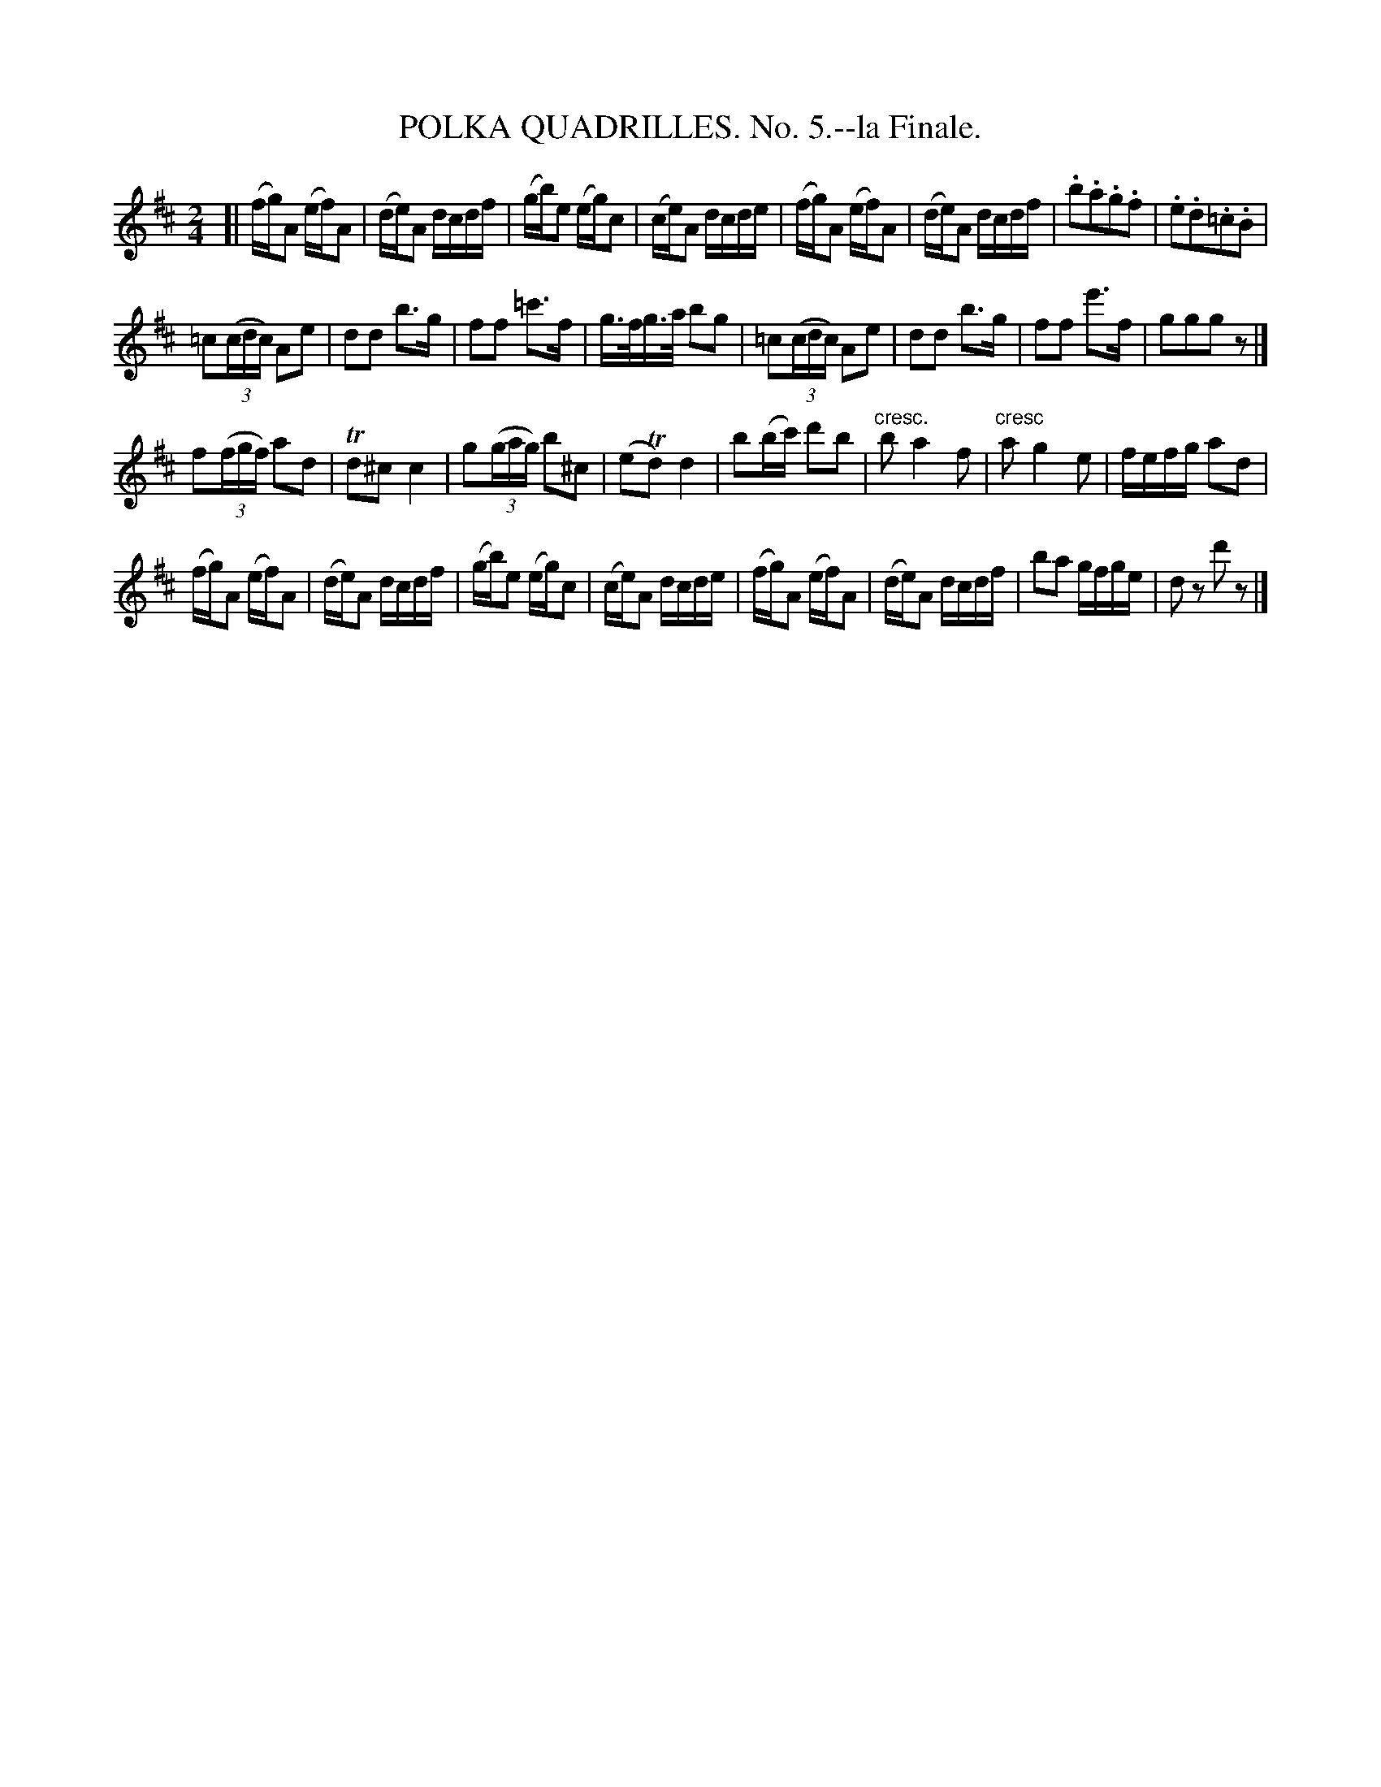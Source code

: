 X: 21332
T: POLKA QUADRILLES. No. 5.--la Finale.
%R: polka
B: W. Hamilton "Universal Tune-Book" Vol. 2 Glasgow 1846 p.133 #2
S: http://s3-eu-west-1.amazonaws.com/itma.dl.printmaterial/book_pdfs/hamiltonvol2web.pdf
Z: 2016 John Chambers <jc:trillian.mit.edu>
M: 2/4
L: 1/16
K: D
% - - - - - - - - - - - - - - - - - - - - - - - - -
[|\
(fg)A2 (ef)A2 | (de)A2 dcdf |\
(gb)e2 (eg)c2 | (ce)A2 dcde |\
(fg)A2 (ef)A2 | (de)A2 dcdf |\
.b2.a2.g2.f2 | .e2.d2.=c2.B2 |
=c2(3(cdc) A2e2 | d2d2 b3g |\
f2f2 =c'3f | g>fg>a b2g2 |\
=c2(3(cdc) A2e2 | d2d2 b3g |\
f2f2 e'3f | g2g2g2z2 |]
f2(3(fgf) a2d2 | Td2^c2 c4 |\
g2(3(gag) b2^c2 | (e2Td2) d4 |\
b2(bc') d'2b2 | "cresc."b2 a4 f2 |\
"cresc"a2 g4 e2 | fefg a2d2 |
(fg)A2 (ef)A2 | (de)A2 dcdf |\
(gb)e2 (eg)c2 | (ce)A2 dcde |\
(fg)A2 (ef)A2 | (de)A2 dcdf |\
b2a2 gfge | d2z2 d'2z2 |]
% - - - - - - - - - - - - - - - - - - - - - - - - -
